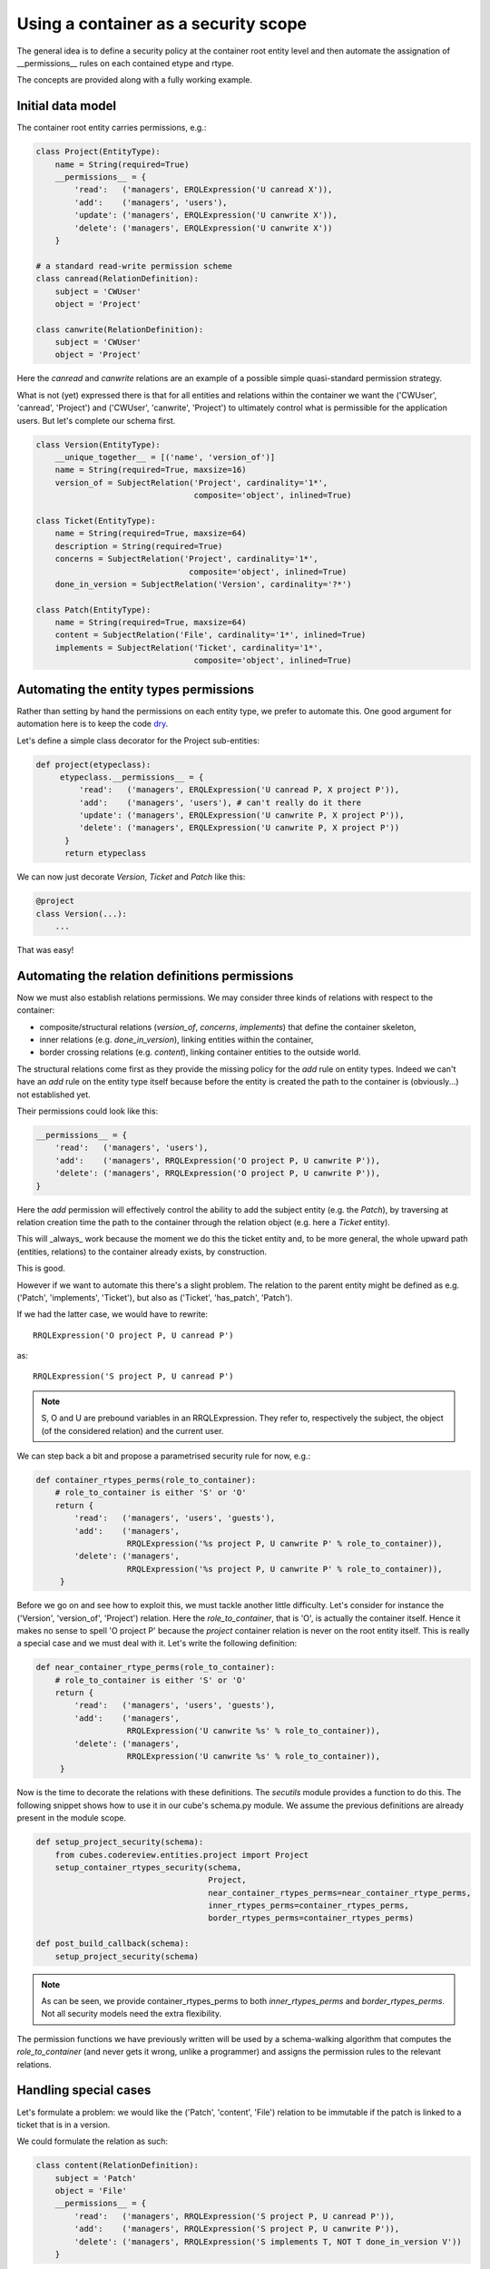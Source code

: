 Using a container as a security scope
.....................................

The general idea is to define a security policy at the container root
entity level and then automate the assignation of __permissions__ rules
on each contained etype and rtype.

The concepts are provided along with a fully working example.

Initial data model
------------------

The container root entity carries permissions, e.g.:

.. code-block:: python

 class Project(EntityType):
     name = String(required=True)
     __permissions__ = {
         'read':   ('managers', ERQLExpression('U canread X')),
         'add':    ('managers', 'users'),
         'update': ('managers', ERQLExpression('U canwrite X')),
         'delete': ('managers', ERQLExpression('U canwrite X'))
     }

 # a standard read-write permission scheme
 class canread(RelationDefinition):
     subject = 'CWUser'
     object = 'Project'

 class canwrite(RelationDefinition):
     subject = 'CWUser'
     object = 'Project'

Here the `canread` and `canwrite` relations are an example of a
possible simple quasi-standard permission strategy.

What is not (yet) expressed there is that for all entities and
relations within the container we want the ('CWUser', 'canread',
'Project') and ('CWUser', 'canwrite', 'Project') to ultimately control
what is permissible for the application users. But let's complete our
schema first.

.. code-block:: python

 class Version(EntityType):
     __unique_together__ = [('name', 'version_of')]
     name = String(required=True, maxsize=16)
     version_of = SubjectRelation('Project', cardinality='1*',
                                  composite='object', inlined=True)

 class Ticket(EntityType):
     name = String(required=True, maxsize=64)
     description = String(required=True)
     concerns = SubjectRelation('Project', cardinality='1*',
                                 composite='object', inlined=True)
     done_in_version = SubjectRelation('Version', cardinality='?*')

 class Patch(EntityType):
     name = String(required=True, maxsize=64)
     content = SubjectRelation('File', cardinality='1*', inlined=True)
     implements = SubjectRelation('Ticket', cardinality='1*',
                                  composite='object', inlined=True)


Automating the entity types permissions
---------------------------------------

Rather than setting by hand the permissions on each entity type, we
prefer to automate this. One good argument for automation here is to
keep the code dry_.

.. _dry: http://en.wikipedia.org/wiki/Don%27t_repeat_yourself

Let's define a simple class decorator for the Project sub-entities:

.. code-block:: python

 def project(etypeclass):
      etypeclass.__permissions__ = {
          'read':   ('managers', ERQLExpression('U canread P, X project P')),
          'add':    ('managers', 'users'), # can't really do it there
          'update': ('managers', ERQLExpression('U canwrite P, X project P')),
          'delete': ('managers', ERQLExpression('U canwrite P, X project P'))
       }
       return etypeclass

We can now just decorate `Version`, `Ticket` and `Patch` like this:

.. code-block:: python

 @project
 class Version(...):
     ...

That was easy!


Automating the relation definitions permissions
-----------------------------------------------

Now we must also establish relations permissions. We may consider
three kinds of relations with respect to the container:

* composite/structural relations (`version_of`, `concerns`,
  `implements`) that define the container skeleton,

* inner relations (e.g. `done_in_version`), linking entities within
  the container,

* border crossing relations (e.g. `content`), linking container
  entities to the outside world.


The structural relations come first as they provide the missing policy
for the `add` rule on entity types. Indeed we can't have an `add` rule
on the entity type itself because before the entity is created the
path to the container is (obviously...) not established yet.

Their permissions could look like this:

.. code-block:: python

 __permissions__ = {
     'read':   ('managers', 'users'),
     'add':    ('managers', RRQLExpression('O project P, U canwrite P')),
     'delete': ('managers', RRQLExpression('O project P, U canwrite P')),
 }

Here the `add` permission will effectively control the ability to add
the subject entity (e.g. the `Patch`), by traversing at relation
creation time the path to the container through the relation object
(e.g. here a `Ticket` entity).

This will _always_ work because the moment we do this the ticket
entity and, to be more general, the whole upward path (entities,
relations) to the container already exists, by construction.

This is good.

However if we want to automate this there's a slight problem. The
relation to the parent entity might be defined as e.g. ('Patch',
'implements', 'Ticket'), but also as ('Ticket', 'has_patch', 'Patch').

If we had the latter case, we would have to rewrite::

 RRQLExpression('O project P, U canread P')

as::

 RRQLExpression('S project P, U canread P')

.. note::

 S, O and U are prebound variables in an RRQLExpression. They refer
 to, respectively the subject, the object (of the considered relation)
 and the current user.

We can step back a bit and propose a parametrised security rule for
now, e.g.:

.. code-block:: python

 def container_rtypes_perms(role_to_container):
     # role_to_container is either 'S' or 'O'
     return {
         'read':   ('managers', 'users', 'guests'),
         'add':    ('managers',
                    RRQLExpression('%s project P, U canwrite P' % role_to_container)),
         'delete': ('managers',
                    RRQLExpression('%s project P, U canwrite P' % role_to_container)),
      }

Before we go on and see how to exploit this, we must tackle another
little difficulty. Let's consider for instance the ('Version',
'version_of', 'Project') relation. Here the `role_to_container`, that
is 'O', is actually the container itself. Hence it makes no sense to
spell 'O project P' because the `project` container relation is never
on the root entity itself. This is really a special case and we must
deal with it. Let's write the following definition:

.. code-block:: python

 def near_container_rtype_perms(role_to_container):
     # role_to_container is either 'S' or 'O'
     return {
         'read':   ('managers', 'users', 'guests'),
         'add':    ('managers',
                    RRQLExpression('U canwrite %s' % role_to_container)),
         'delete': ('managers',
                    RRQLExpression('U canwrite %s' % role_to_container)),
      }


Now is the time to decorate the relations with these definitions. The
`secutils` module provides a function to do this. The following snippet
shows how to use it in our cube's schema.py module. We assume the
previous definitions are already present in the module scope.

.. code-block:: python

 def setup_project_security(schema):
     from cubes.codereview.entities.project import Project
     setup_container_rtypes_security(schema,
                                     Project,
                                     near_container_rtypes_perms=near_container_rtype_perms,
                                     inner_rtypes_perms=container_rtypes_perms,
                                     border_rtypes_perms=container_rtypes_perms)

 def post_build_callback(schema):
     setup_project_security(schema)


.. note::

 As can be seen, we provide container_rtypes_perms to both
 `inner_rtypes_perms` and `border_rtypes_perms`. Not all security
 models need the extra flexibility.

The permission functions we have previously written will be used by a
schema-walking algorithm that computes the `role_to_container` (and
never gets it wrong, unlike a programmer) and assigns the permission
rules to the relevant relations.


Handling special cases
----------------------

Let's formulate a problem: we would like the ('Patch', 'content',
'File') relation to be immutable if the patch is linked to a ticket
that is in a version.

We could formulate the relation as such:

.. code-block:: python

 class content(RelationDefinition):
     subject = 'Patch'
     object = 'File'
     __permissions__ = {
         'read':   ('managers', RRQLExpression('S project P, U canread P')),
         'add':    ('managers', RRQLExpression('S project P, U canwrite P')),
         'delete': ('managers', RRQLExpression('S implements T, NOT T done_in_version V'))
     }

The problem with this until now is that it will be overridden by the
call to `setup_project_security`.

Hence we use a specific trick, the `PERM` marker and the `PERMS`
mapping (from marker to permission ruleset). Here's how it will be
used:

.. code-block:: python

 PERMS['patch-content'] = {
     'read':   ('managers', RRQLExpression('S project P, U canread P')),
     'add':    ('managers', RRQLExpression('S project P, U canwrite P')),
     'delete': ('managers', RRQLExpression('S implements T, NOT T done_in_version V'))
 }

 class content(RelationDefinition):
     subject = 'Patch'
     object = 'File'
     __permissions__ = PERM('patch-content')

This is understood by the schema-walking function as an ad-hoc
override that must be not be replaced.
